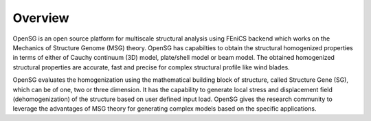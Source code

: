 .. _overview:

Overview
========


OpenSG is an open source platform for multiscale structural analysis using FEniCS backend which works on the Mechanics of Structure Genome (MSG) 
theory. OpenSG has capabilties to obtain the structural homogenized properties in terms of either of Cauchy continuum (3D) model, plate/shell model or beam model. The obtained homogenized structural properties are accurate, fast and precise for complex structural profile like wind blades. 

OpenSG evaluates the homogenization using the mathematical building block of structure, called Structure Gene (SG), which can be of one, two or three dimension. It has the capability to generate local stress and displacement field (dehomogenization) of the structure based on user defined input load. OpenSG gives the research community to leverage the advantages of MSG theory for generating complex models based on the specific applications. 
